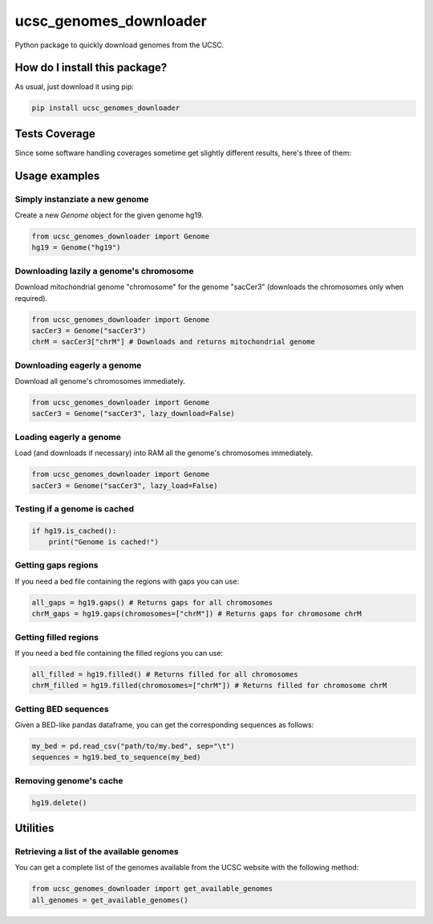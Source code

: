 ucsc_genomes_downloader
=========================================================================================
|travis| |sonar_quality| |sonar_maintainability| |codacy| |code_climate_maintainability| |pip| |downloads|

Python package to quickly download genomes from the UCSC.

How do I install this package?
----------------------------------------------
As usual, just download it using pip:

.. code:: shell

    pip install ucsc_genomes_downloader

Tests Coverage
----------------------------------------------
Since some software handling coverages sometime get slightly different results, here's three of them:

|coveralls| |sonar_coverage| |code_climate_coverage|

Usage examples
--------------

Simply instanziate a new genome
~~~~~~~~~~~~~~~~~~~~~~~~~~~~~~~
Create a new `Genome` object for the given genome hg19.

.. code:: python

    from ucsc_genomes_downloader import Genome
    hg19 = Genome("hg19")

Downloading lazily a genome's chromosome
~~~~~~~~~~~~~~~~~~~~~~~~~~~~~~~~~~~~~~~~~~~~~~
Download mitochondrial genome "chromosome" for the genome "sacCer3" (downloads the chromosomes only when required).

.. code:: python

    from ucsc_genomes_downloader import Genome
    sacCer3 = Genome("sacCer3")
    chrM = sacCer3["chrM"] # Downloads and returns mitochondrial genome

Downloading eagerly a genome
~~~~~~~~~~~~~~~~~~~~~~~~~~~~~~~
Download all genome's chromosomes immediately.

.. code:: python

    from ucsc_genomes_downloader import Genome
    sacCer3 = Genome("sacCer3", lazy_download=False)

Loading eagerly a genome
~~~~~~~~~~~~~~~~~~~~~~~~~~~~~~~
Load (and downloads if necessary) into RAM all the genome's chromosomes immediately.

.. code:: python

    from ucsc_genomes_downloader import Genome
    sacCer3 = Genome("sacCer3", lazy_load=False)

Testing if a genome is cached
~~~~~~~~~~~~~~~~~~~~~~~~~~~~~~~

.. code:: python

    if hg19.is_cached():
        print("Genome is cached!")

Getting gaps regions
~~~~~~~~~~~~~~~~~~~~~~~~~~~~~~~
If you need a bed file containing the regions with gaps you can use:

.. code:: python

    all_gaps = hg19.gaps() # Returns gaps for all chromosomes
    chrM_gaps = hg19.gaps(chromosomes=["chrM"]) # Returns gaps for chromosome chrM

Getting filled regions
~~~~~~~~~~~~~~~~~~~~~~~~~~~~~~~
If you need a bed file containing the filled regions you can use:

.. code:: python

    all_filled = hg19.filled() # Returns filled for all chromosomes
    chrM_filled = hg19.filled(chromosomes=["chrM"]) # Returns filled for chromosome chrM

Getting BED sequences
~~~~~~~~~~~~~~~~~~~~~~~~~~~~~~
Given a BED-like pandas dataframe, you can get the corresponding sequences as follows:

.. code:: python

    my_bed = pd.read_csv("path/to/my.bed", sep="\t")
    sequences = hg19.bed_to_sequence(my_bed)

Removing genome's cache
~~~~~~~~~~~~~~~~~~~~~~~~~~~~~~~

.. code:: python

    hg19.delete()

Utilities
-------------------------------

Retrieving a list of the available genomes
~~~~~~~~~~~~~~~~~~~~~~~~~~~~~~~~~~~~~~~~~~
You can get a complete list of the genomes available from the UCSC website with the following method:

.. code:: python

    from ucsc_genomes_downloader import get_available_genomes
    all_genomes = get_available_genomes()

.. _hg19: https://www.ncbi.nlm.nih.gov/assembly/GCF_000001405.13/

.. |travis| image:: https://travis-ci.org/LucaCappelletti94/ucsc_genomes_downloader.png
   :target: https://travis-ci.org/LucaCappelletti94/ucsc_genomes_downloader
   :alt: Travis CI build

.. |sonar_quality| image:: https://sonarcloud.io/api/project_badges/measure?project=LucaCappelletti94_ucsc_genomes_downloader&metric=alert_status
    :target: https://sonarcloud.io/dashboard/index/LucaCappelletti94_ucsc_genomes_downloader
    :alt: SonarCloud Quality

.. |sonar_maintainability| image:: https://sonarcloud.io/api/project_badges/measure?project=LucaCappelletti94_ucsc_genomes_downloader&metric=sqale_rating
    :target: https://sonarcloud.io/dashboard/index/LucaCappelletti94_ucsc_genomes_downloader
    :alt: SonarCloud Maintainability

.. |sonar_coverage| image:: https://sonarcloud.io/api/project_badges/measure?project=LucaCappelletti94_ucsc_genomes_downloader&metric=coverage
    :target: https://sonarcloud.io/dashboard/index/LucaCappelletti94_ucsc_genomes_downloader
    :alt: SonarCloud Coverage

.. |coveralls| image:: https://coveralls.io/repos/github/LucaCappelletti94/ucsc_genomes_downloader/badge.svg?branch=master
    :target: https://coveralls.io/github/LucaCappelletti94/ucsc_genomes_downloader?branch=master
    :alt: Coveralls Coverage

.. |pip| image:: https://badge.fury.io/py/ucsc-genomes-downloader.svg
    :target: https://badge.fury.io/py/ucsc-genomes-downloader
    :alt: Pypi project

.. |downloads| image:: https://pepy.tech/badge/ucsc-genomes-downloader
    :target: https://pepy.tech/badge/ucsc-genomes-downloader
    :alt: Pypi total project downloads 

.. |codacy|  image:: https://api.codacy.com/project/badge/Grade/79564bf70059458b8a9ee6e775f4c7d2
    :target: https://www.codacy.com/app/LucaCappelletti94/ucsc_genomes_downloader?utm_source=github.com&amp;utm_medium=referral&amp;utm_content=LucaCappelletti94/ucsc_genomes_downloader&amp;utm_campaign=Badge_Grade
    :alt: Codacy Maintainability

.. |code_climate_maintainability| image:: https://api.codeclimate.com/v1/badges/9cd5ed4d4e41892ccc9d/maintainability
    :target: https://codeclimate.com/github/LucaCappelletti94/ucsc_genomes_downloader/maintainability
    :alt: Maintainability

.. |code_climate_coverage| image:: https://api.codeclimate.com/v1/badges/9cd5ed4d4e41892ccc9d/test_coverage
    :target: https://codeclimate.com/github/LucaCappelletti94/ucsc_genomes_downloader/test_coverage
    :alt: Code Climate Coverate
